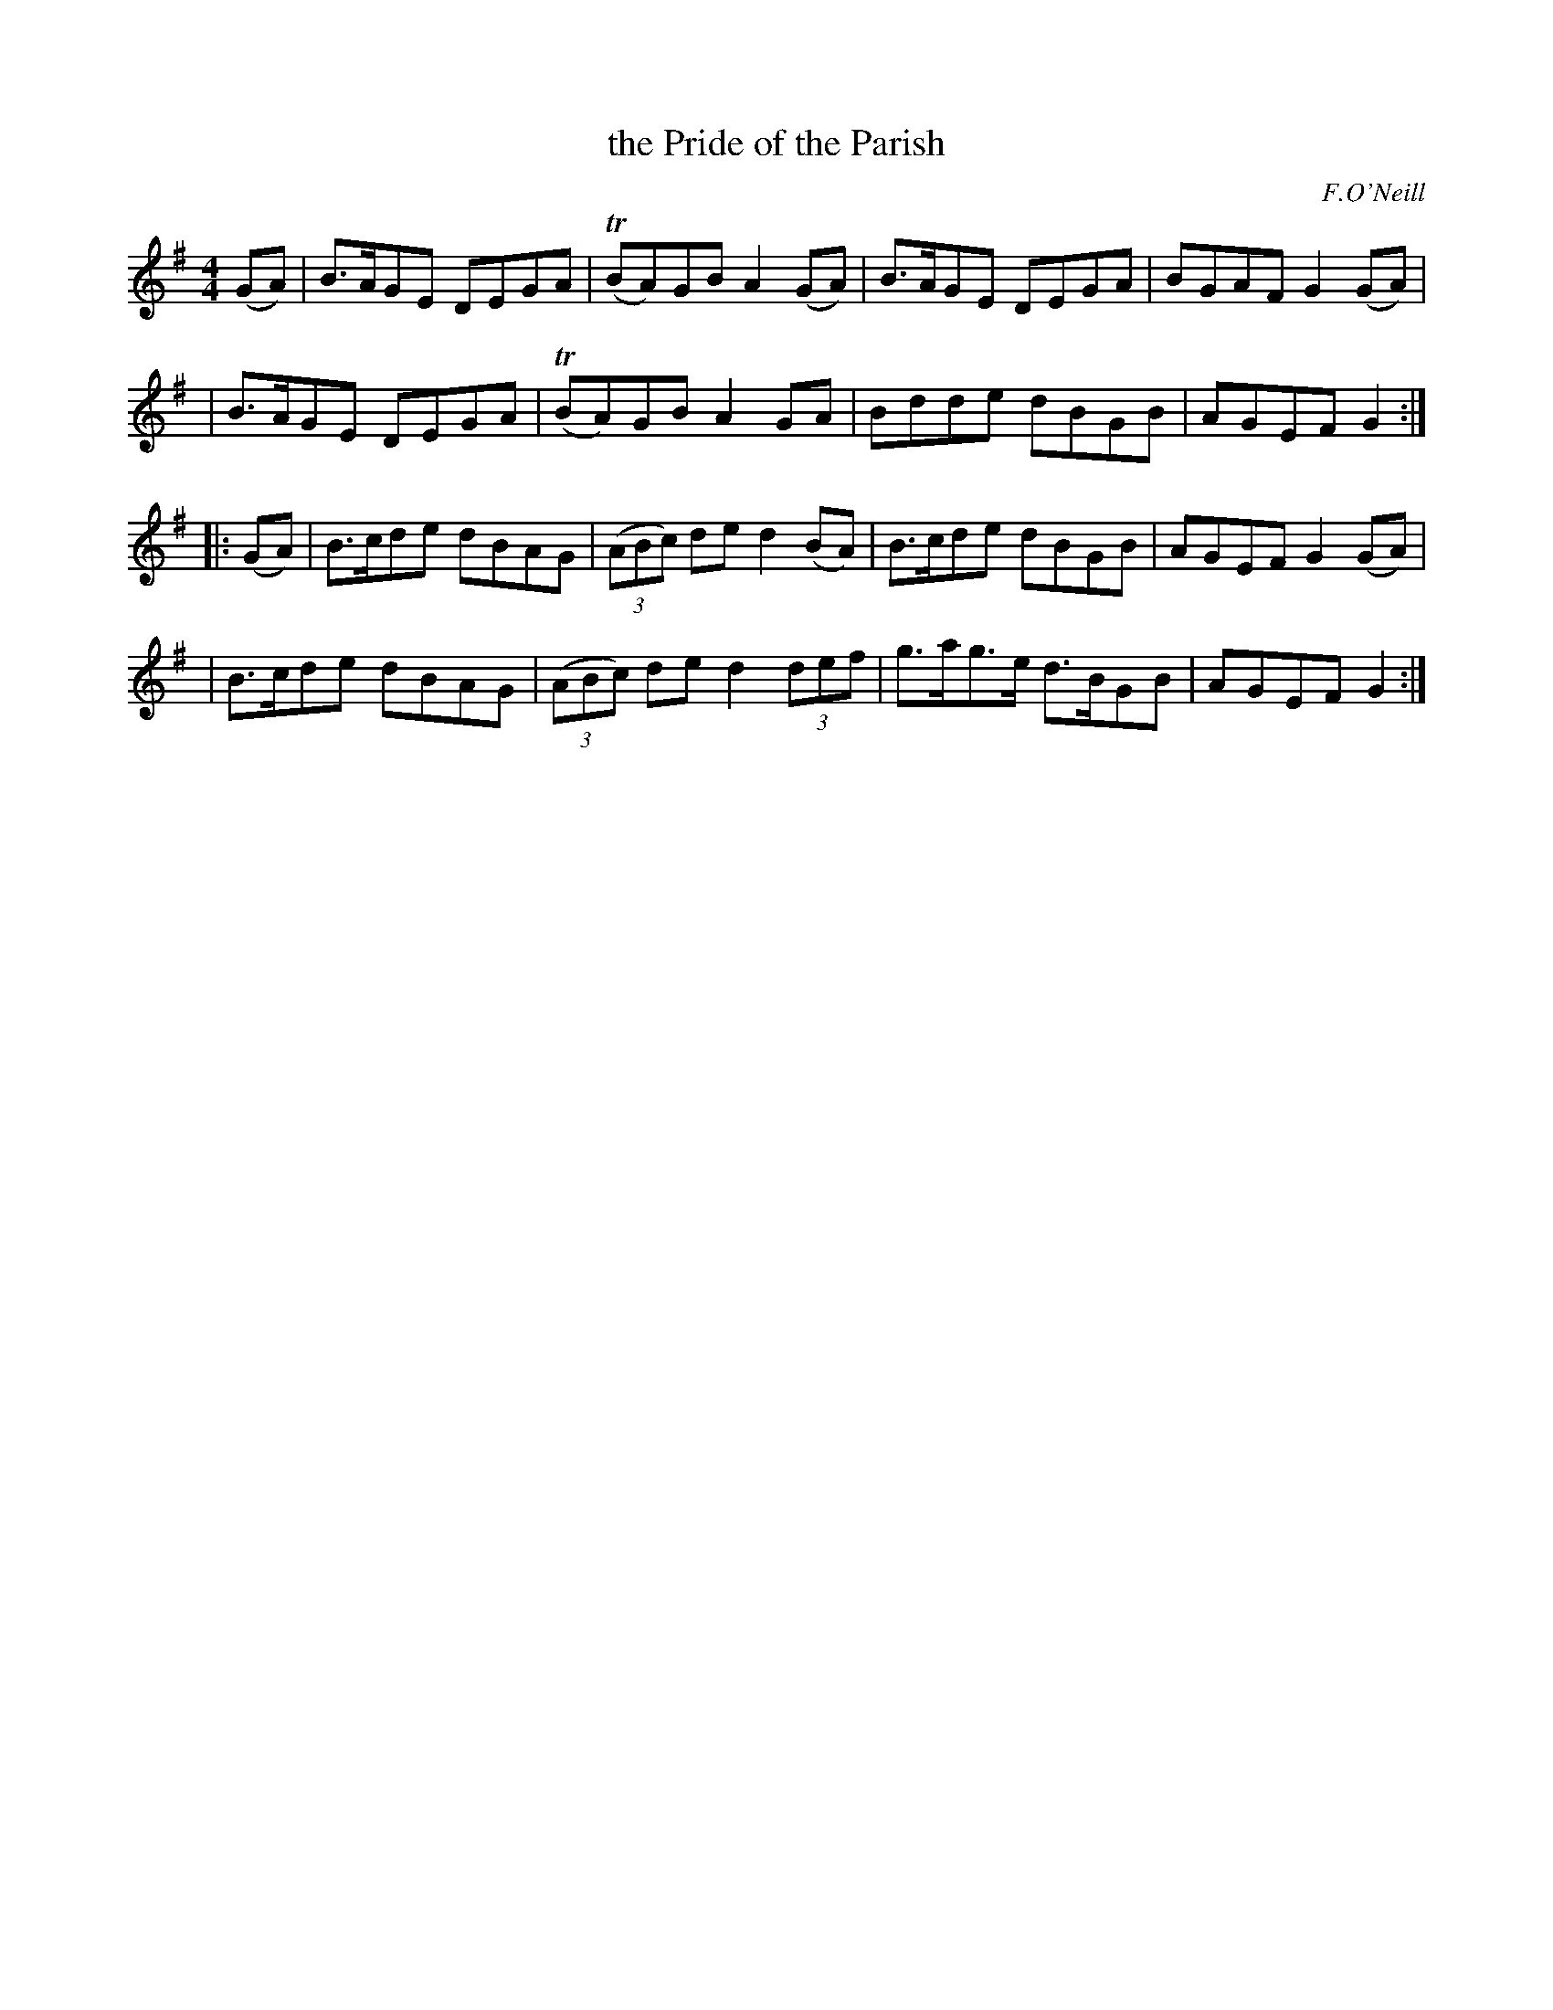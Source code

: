 X: 1686
T: the Pride of the Parish
R: hornpipe, reel
%S: s:4 b:16(4+4+4+4)
B: O'Neill's 1850 #1686
O: F.O'Neill
M: 4/4
L: 1/8
K: G
(GA) \
| B>AGE DEGA | T(BA)GB A2(GA) | B>AGE DEGA | BGAF G2(GA) |
| B>AGE DEGA | T(BA)GB A2GA   | Bdde  dBGB | AGEF G2 :|
|: (GA) \
| B>cde dBAG | (3(ABc) de d2(BA)  | B>cde  dBGB  | AGEF G2(GA) |
| B>cde dBAG | (3(ABc) de d2(3def | g>ag>e d>BGB | AGEF G2 :|
